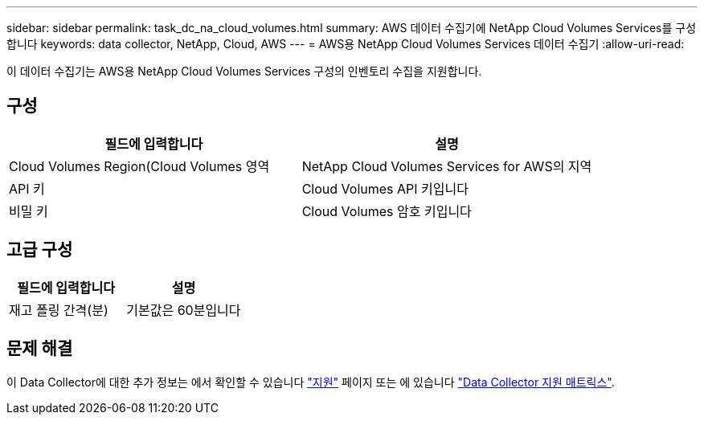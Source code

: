 ---
sidebar: sidebar 
permalink: task_dc_na_cloud_volumes.html 
summary: AWS 데이터 수집기에 NetApp Cloud Volumes Services를 구성합니다 
keywords: data collector, NetApp, Cloud, AWS 
---
= AWS용 NetApp Cloud Volumes Services 데이터 수집기
:allow-uri-read: 


[role="lead"]
이 데이터 수집기는 AWS용 NetApp Cloud Volumes Services 구성의 인벤토리 수집을 지원합니다.



== 구성

[cols="2*"]
|===
| 필드에 입력합니다 | 설명 


| Cloud Volumes Region(Cloud Volumes 영역 | NetApp Cloud Volumes Services for AWS의 지역 


| API 키 | Cloud Volumes API 키입니다 


| 비밀 키 | Cloud Volumes 암호 키입니다 
|===


== 고급 구성

[cols="2*"]
|===
| 필드에 입력합니다 | 설명 


| 재고 폴링 간격(분) | 기본값은 60분입니다 
|===


== 문제 해결

이 Data Collector에 대한 추가 정보는 에서 확인할 수 있습니다 link:concept_requesting_support.html["지원"] 페이지 또는 에 있습니다 link:https://docs.netapp.com/us-en/cloudinsights/CloudInsightsDataCollectorSupportMatrix.pdf["Data Collector 지원 매트릭스"].
